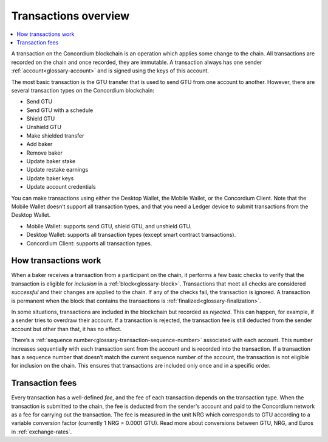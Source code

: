 .. _transactions-overview:

=====================
Transactions overview
=====================

.. contents::
    :local:
    :backlinks: none

A transaction on the Concordium blockchain is an operation which applies some change to the chain. All transactions are recorded on the chain and once recorded, they are immutable. A transaction always has one sender :ref:`account<glossary-account>` and is signed using the keys of this account.

The most basic transaction is the GTU transfer that is used to send GTU from one account to another. However, there are several transaction types on the Concordium blockchain:

- Send GTU
- Send GTU with a schedule
- Shield GTU
- Unshield GTU
- Make shielded transfer
- Add baker
- Remove baker
- Update baker stake
- Update restake earnings
- Update baker keys
- Update account credentials

You can make transactions using either the Desktop Wallet, the Mobile Wallet, or the Concordium Client. Note that the Mobile Wallet doesn’t support all transaction types, and that you need a Ledger device to submit transactions from the Desktop Wallet.

- Mobile Wallet: supports send GTU, shield GTU, and unshield GTU.
- Desktop Wallet: supports all transaction types (except smart contract transactions).
- Concordium Client: supports all transaction types.

How transactions work
=====================

When a baker receives a transaction from a participant on the chain, it performs a few basic checks to verify that the transaction is eligible for *inclusion* in a :ref:`block<glossary-block>`. Transactions that meet all checks are considered *successful* and their changes are applied to the chain. If any of the checks fail, the transaction is ignored. A transaction is permanent when the block that contains the transactions is :ref:`finalized<glossary-finalization>`.

In some situations, transactions are included in the blockchain but recorded as *rejected*. This can happen, for example, if a sender tries to overdraw their account. If a transaction is rejected, the transaction fee is still deducted from the sender account but other than that, it has no effect.

There’s a :ref:`sequence number<glossary-transaction-sequence-number>` associated with each account. This number increases sequentially with each transaction sent from the account and is recorded into the transaction. If a transaction has a sequence number that doesn’t  match the current sequence number of the account, the transaction is not eligible for inclusion on the chain. This ensures that transactions are included only once and in a specific order.

Transaction fees
=================

Every transaction has a well-defined *fee*, and the fee of each transaction depends on the transaction type. When the transaction is submitted to the chain, the fee is deducted from the sender's account and paid to the Concordium network as a fee for carrying out the transaction. The fee is measured in the unit NRG which corresponds to GTU according to a variable conversion factor (currently 1 NRG = 0.0001 GTU). Read more about conversions between GTU, NRG, and Euros in :ref:`exchange-rates`.
